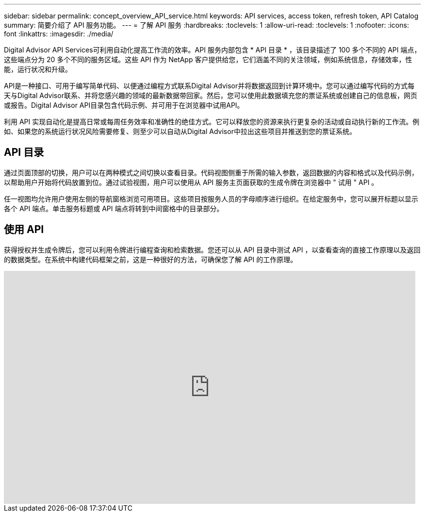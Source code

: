 ---
sidebar: sidebar 
permalink: concept_overview_API_service.html 
keywords: API services, access token, refresh token, API Catalog 
summary: 简要介绍了 API 服务功能。 
---
= 了解 API 服务
:hardbreaks:
:toclevels: 1
:allow-uri-read: 
:toclevels: 1
:nofooter: 
:icons: font
:linkattrs: 
:imagesdir: ./media/


[role="lead"]
Digital Advisor API Services可利用自动化提高工作流的效率。API 服务内部包含 * API 目录 * ，该目录描述了 100 多个不同的 API 端点，这些端点分为 20 多个不同的服务区域。这些 API 作为 NetApp 客户提供给您，它们涵盖不同的关注领域，例如系统信息，存储效率，性能，运行状况和升级。

API是一种接口、可用于编写简单代码、以便通过编程方式联系Digital Advisor并将数据返回到计算环境中。您可以通过编写代码的方式每天与Digital Advisor联系、并将您感兴趣的领域的最新数据带回家。然后，您可以使用此数据填充您的票证系统或创建自己的信息板，网页或报告。Digital Advisor API目录包含代码示例、并可用于在浏览器中试用API。

利用 API 实现自动化是提高日常或每周任务效率和准确性的绝佳方式。它可以释放您的资源来执行更复杂的活动或自动执行新的工作流。例如、如果您的系统运行状况风险需要修复、则至少可以自动从Digital Advisor中拉出这些项目并推送到您的票证系统。



== API 目录

通过页面顶部的切换，用户可以在两种模式之间切换以查看目录。代码视图侧重于所需的输入参数，返回数据的内容和格式以及代码示例，以帮助用户开始将代码放置到位。通过试验视图，用户可以使用从 API 服务主页面获取的生成令牌在浏览器中 " 试用 " API 。

任一视图均允许用户使用左侧的导航窗格浏览可用项目。这些项目按服务人员的字母顺序进行组织。在给定服务中，您可以展开标题以显示各个 API 端点。单击服务标题或 API 端点将转到中间窗格中的目录部分。



== 使用 API

获得授权并生成令牌后，您可以利用令牌进行编程查询和检索数据。您还可以从 API 目录中测试 API ，以查看查询的直接工作原理以及返回的数据类型。在系统中构建代码框架之前，这是一种很好的方法，可确保您了解 API 的工作原理。

video::GQskCeCrtQA[youtube,width=848,height=480]